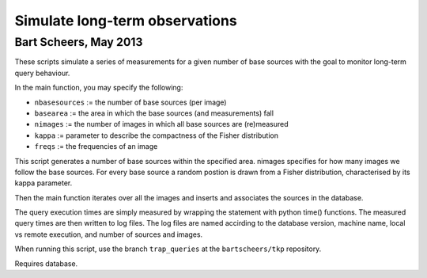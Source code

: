 Simulate long-term observations
===============================
Bart Scheers, May 2013
-------------------------------

These scripts simulate a series of measurements for a given number of
base sources with the goal to monitor long-term query behaviour.

In the main function, you may specify the following:

* ``nbasesources``  := the number of base sources (per image)
* ``basearea``      := the area in which the base sources (and measurements) fall
* ``nimages``       := the number of images in which all base sources are (re)measured
* ``kappa``         := parameter to describe the compactness of the Fisher distribution
* ``freqs``         := the frequencies of an image

This script generates a number of base sources within the specified
area. nimages specifies for how many images we follow the base
sources. For every base source a random postion is drawn from a
Fisher distribution, characterised by its kappa parameter.

Then the main function iterates over all the images and inserts and
associates the sources in the database.

The query execution times are simply measured by wrapping the statement with
python time() functions. The measured query times are then written to log files.
The log files are named accirding to the database version, machine name,
local vs remote execution, and number of sources and images.

When running this script, use the branch ``trap_queries`` at the ``bartscheers/tkp``
repository.

Requires database.
